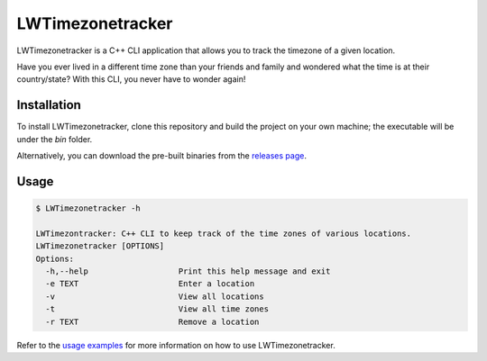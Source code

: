 LWTimezonetracker
======================

LWTimezonetracker is a C++ CLI application that allows you to track the timezone of a given
location.

Have you ever lived in a different time zone than your friends and family and wondered what the
time is at their country/state? With this CLI, you never have to wonder again!

Installation
-------------

To install LWTimezonetracker, clone this repository and build the project on your own machine; the
executable will be under the `bin` folder.

Alternatively, you can download the pre-built binaries from the
`releases page <https://github.com/leeway64/LWTimezonetracker/releases>`_.

Usage
-----

.. code-block::
	
	$ LWTimezonetracker -h

	LWTimezontracker: C++ CLI to keep track of the time zones of various locations.
	LWTimezonetracker [OPTIONS]
	Options:
	  -h,--help                   Print this help message and exit
	  -e TEXT                     Enter a location
	  -v                          View all locations
	  -t                          View all time zones
	  -r TEXT                     Remove a location

Refer to the `usage examples <doc/usage_examples.rst>`_ for more information on how to use
LWTimezonetracker.
